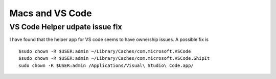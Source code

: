 Macs and VS Code
===================================

.. conten: Tricks for VS Code on Mac Os X

.. highlight:: bash

VS Code Helper udpate issue fix 
-------------------------------

I have found that the helper app for VS code seems to have ownership issues.
A possible fix is ::

    $sudo chown -R $USER:admin ~/Library/Caches/com.microsoft.VSCode
    $sudo chown -R $USER:admin ~/Library/Caches/com.microsoft.VSCode.ShipIt
    sudo chown -R $USER:admin /Applications/Visual\ Studio\ Code.app/


